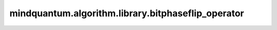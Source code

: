 mindquantum.algorithm.library.bitphaseflip_operator
====================================================

.. py:function:: mindquantum.algorithm.library.bitphaseflip_operator(phase_inversion_index, n_qubits)

    此算子生成一个可以翻转任意计算基的符号的电路。

    参数：
        - **phase_inversion_index** (list[int]) - 需要翻转相位的计算基的索引。
        - **n_qubits** (int) - 量子比特总数。

    返回：
        Circuit，位相位翻转后的线路。
